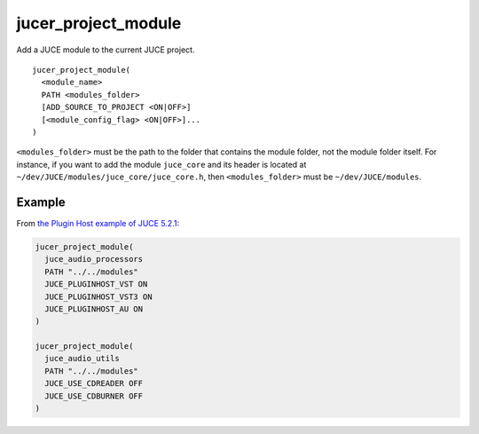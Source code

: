 jucer_project_module
====================

Add a JUCE module to the current JUCE project.

::

  jucer_project_module(
    <module_name>
    PATH <modules_folder>
    [ADD_SOURCE_TO_PROJECT <ON|OFF>]
    [<module_config_flag> <ON|OFF>]...
  )


``<modules_folder>`` must be the path to the folder that contains the module folder, not
the module folder itself. For instance, if you want to add the module ``juce_core`` and
its header is located at ``~/dev/JUCE/modules/juce_core/juce_core.h``, then
``<modules_folder>`` must be ``~/dev/JUCE/modules``.


Example
-------

From `the Plugin Host example of JUCE 5.2.1 <https://github.com/McMartin/FRUT/blob/
master/generated/JUCE-5.2.1/examples/audio%20plugin%20host/CMakeLists.txt#L86-L99>`_:

.. code:: cmake

  jucer_project_module(
    juce_audio_processors
    PATH "../../modules"
    JUCE_PLUGINHOST_VST ON
    JUCE_PLUGINHOST_VST3 ON
    JUCE_PLUGINHOST_AU ON
  )

  jucer_project_module(
    juce_audio_utils
    PATH "../../modules"
    JUCE_USE_CDREADER OFF
    JUCE_USE_CDBURNER OFF
  )
